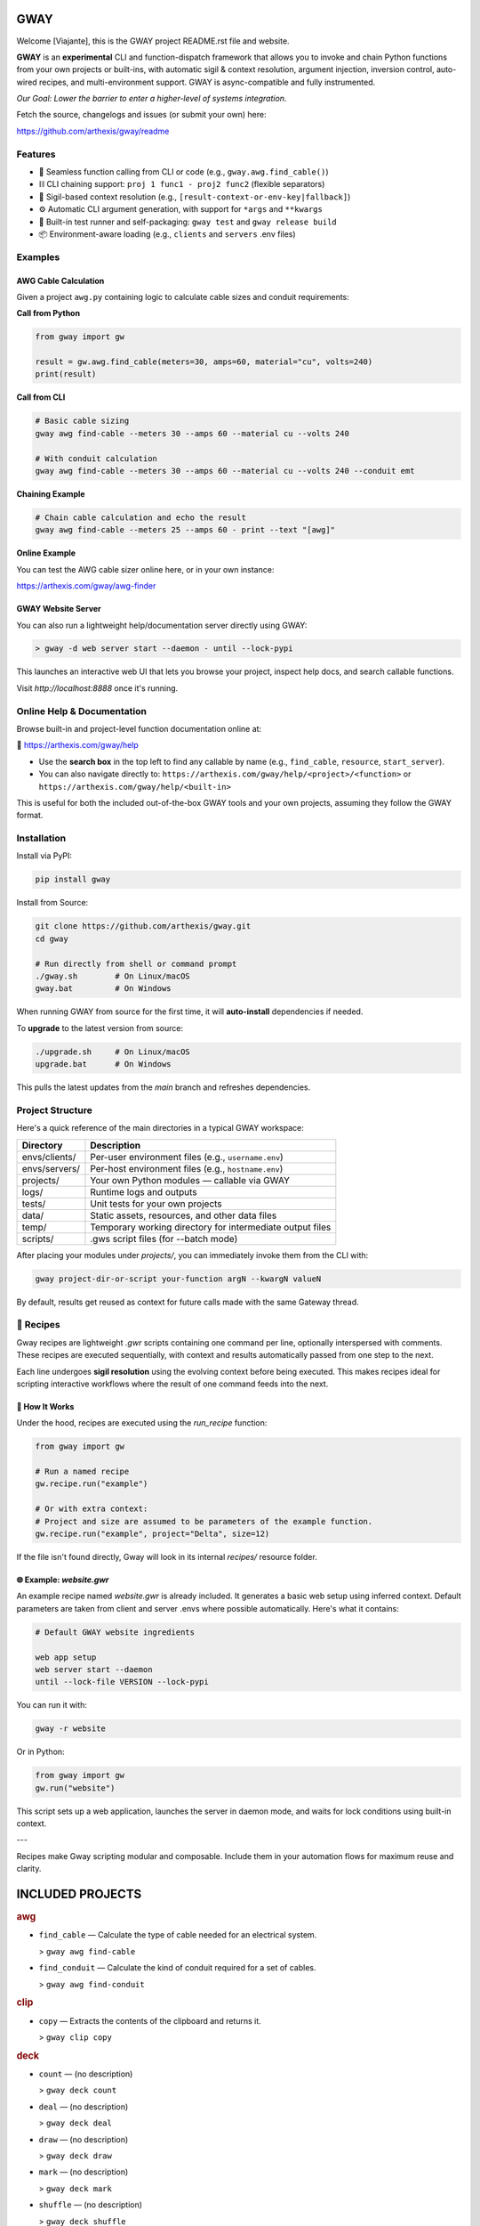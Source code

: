 GWAY
====

Welcome [Viajante], this is the GWAY project README.rst file and website.

**GWAY** is an **experimental** CLI and function-dispatch framework that allows you to invoke and chain Python functions from your own projects or built-ins, with automatic sigil & context resolution, argument injection, inversion control, auto-wired recipes, and multi-environment support. GWAY is async-compatible and fully instrumented.

`Our Goal: Lower the barrier to enter a higher-level of systems integration.`

Fetch the source, changelogs and issues (or submit your own) here:

https://github.com/arthexis/gway/readme


Features
--------

- 🔌 Seamless function calling from CLI or code (e.g., ``gway.awg.find_cable()``)
- ⛓️ CLI chaining support: ``proj 1 func1 - proj2 func2`` (flexible separators)
- 🧠 Sigil-based context resolution (e.g., ``[result-context-or-env-key|fallback]``)
- ⚙️ Automatic CLI argument generation, with support for ``*args`` and ``**kwargs``
- 🧪 Built-in test runner and self-packaging: ``gway test`` and ``gway release build``
- 📦 Environment-aware loading (e.g., ``clients`` and ``servers`` .env files)

Examples
--------

AWG Cable Calculation
~~~~~~~~~~~~~~~~~~~~~

Given a project ``awg.py`` containing logic to calculate cable sizes and conduit requirements:

**Call from Python**

.. code-block:: python

    from gway import gw

    result = gw.awg.find_cable(meters=30, amps=60, material="cu", volts=240)
    print(result)

**Call from CLI**

.. code-block:: bash

    # Basic cable sizing
    gway awg find-cable --meters 30 --amps 60 --material cu --volts 240

    # With conduit calculation
    gway awg find-cable --meters 30 --amps 60 --material cu --volts 240 --conduit emt

**Chaining Example**

.. code-block:: bash

    # Chain cable calculation and echo the result
    gway awg find-cable --meters 25 --amps 60 - print --text "[awg]"

**Online Example**

You can test the AWG cable sizer online here, or in your own instance:

https://arthexis.com/gway/awg-finder


GWAY Website Server
~~~~~~~~~~~~~~~~~~~

You can also run a lightweight help/documentation server directly using GWAY:

.. code-block:: powershell

    > gway -d web server start --daemon - until --lock-pypi

This launches an interactive web UI that lets you browse your project, inspect help docs, and search callable functions.

Visit `http://localhost:8888` once it's running.

Online Help & Documentation
---------------------------

Browse built-in and project-level function documentation online at:

📘 https://arthexis.com/gway/help

- Use the **search box** in the top left to find any callable by name (e.g., ``find_cable``, ``resource``, ``start_server``).
- You can also navigate directly to: ``https://arthexis.com/gway/help/<project>/<function>`` or ``https://arthexis.com/gway/help/<built-in>``

This is useful for both the included out-of-the-box GWAY tools and your own projects, assuming they follow the GWAY format.


Installation
------------

Install via PyPI:

.. code-block:: bash

    pip install gway

Install from Source:

.. code-block:: bash

    git clone https://github.com/arthexis/gway.git
    cd gway

    # Run directly from shell or command prompt
    ./gway.sh        # On Linux/macOS
    gway.bat         # On Windows

When running GWAY from source for the first time, it will **auto-install** dependencies if needed.

To **upgrade** to the latest version from source:

.. code-block:: bash

    ./upgrade.sh     # On Linux/macOS
    upgrade.bat      # On Windows

This pulls the latest updates from the `main` branch and refreshes dependencies.

Project Structure
-----------------

Here's a quick reference of the main directories in a typical GWAY workspace:

+----------------+-------------------------------------------------------------+
| Directory      | Description                                                 |
+================+=============================================================+
| envs/clients/  | Per-user environment files (e.g., ``username.env``)         |
+----------------+-------------------------------------------------------------+
| envs/servers/  | Per-host environment files (e.g., ``hostname.env``)         |
+----------------+-------------------------------------------------------------+
| projects/      | Your own Python modules — callable via GWAY                 |
+----------------+-------------------------------------------------------------+
| logs/          | Runtime logs and outputs                                    |
+----------------+-------------------------------------------------------------+
| tests/         | Unit tests for your own projects                            |
+----------------+-------------------------------------------------------------+
| data/          | Static assets, resources, and other data files              |
+----------------+-------------------------------------------------------------+
| temp/          | Temporary working directory for intermediate output files   |
+----------------+-------------------------------------------------------------+
| scripts/       | .gws script files (for --batch mode)                        |
+----------------+-------------------------------------------------------------+


After placing your modules under `projects/`, you can immediately invoke them from the CLI with:

.. code-block:: bash

    gway project-dir-or-script your-function argN --kwargN valueN


By default, results get reused as context for future calls made with the same Gateway thread.  


🧪 Recipes
----------

Gway recipes are lightweight `.gwr` scripts containing one command per line, optionally interspersed with comments. These recipes are executed sequentially, with context and results automatically passed from one step to the next.

Each line undergoes **sigil resolution** using the evolving context before being executed. This makes recipes ideal for scripting interactive workflows where the result of one command feeds into the next.

🔁 How It Works
~~~~~~~~~~~~~~~

Under the hood, recipes are executed using the `run_recipe` function:

.. code-block:: python

    from gway import gw

    # Run a named recipe
    gw.recipe.run("example")

    # Or with extra context:
    # Project and size are assumed to be parameters of the example function.
    gw.recipe.run("example", project="Delta", size=12)

If the file isn't found directly, Gway will look in its internal `recipes/` resource folder.


🌐 Example: `website.gwr`
~~~~~~~~~~~~~~~~~~~~~~~~~

An example recipe named `website.gwr` is already included. It generates a basic web setup using inferred context. Default parameters are taken from client and server .envs where possible automatically. Here's what it contains:

.. code-block:: 

    # Default GWAY website ingredients

    web app setup
    web server start --daemon
    until --lock-file VERSION --lock-pypi


You can run it with:

.. code-block:: bash

    gway -r website


Or in Python:

.. code-block:: python

    from gway import gw
    gw.run("website")


This script sets up a web application, launches the server in daemon mode, and waits for lock conditions using built-in context.

---

Recipes make Gway scripting modular and composable. Include them in your automation flows for maximum reuse and clarity.


INCLUDED PROJECTS
=================

.. rubric:: awg

- ``find_cable`` — Calculate the type of cable needed for an electrical system.

  > ``gway awg find-cable``

- ``find_conduit`` — Calculate the kind of conduit required for a set of cables.

  > ``gway awg find-conduit``


.. rubric:: clip

- ``copy`` — Extracts the contents of the clipboard and returns it.

  > ``gway clip copy``


.. rubric:: deck

- ``count`` — (no description)

  > ``gway deck count``

- ``deal`` — (no description)

  > ``gway deck deal``

- ``draw`` — (no description)

  > ``gway deck draw``

- ``mark`` — (no description)

  > ``gway deck mark``

- ``shuffle`` — (no description)

  > ``gway deck shuffle``


.. rubric:: etron

- ``extract_records`` — Load data from EV IOCHARGER to CSV format.

  > ``gway etron extract-records``


.. rubric:: gif

- ``animate`` — (no description)

  > ``gway gif animate``


.. rubric:: gui

- ``lookup_font`` — Look up fonts installed on a Windows system by partial name (prefix).

  > ``gway gui lookup-font``

- ``notify`` — Show a user interface notification with the specified title and message.

  > ``gway gui notify``

- ``screenshot`` — Take a screenshot in the specified mode and save it under:

  > ``gway gui screenshot``

- ``take_screenshot`` — Take a screenshot in the specified mode and save it under:

  > ``gway gui take-screenshot``


.. rubric:: mail

- ``message_from_bytes`` — Parse a bytes string into a Message object model.

  > ``gway mail message-from-bytes``

- ``search`` — Search emails by subject and optionally body. Use "*" to match any subject.

  > ``gway mail search``

- ``send`` — Send an email with the specified subject and body, using defaults from env if available.

  > ``gway mail send``


.. rubric:: ocpp

- ``setup_csms_app`` — OCPP 1.6 CSMS implementation with RFID authorization.

  > ``gway ocpp setup-csms-app``

- ``setup_sink_app`` — Basic OCPP passive sink for messages, acting as a dummy CSMS server.

  > ``gway ocpp setup-sink-app``

- ``view_status`` — (no description)

  > ``gway ocpp view-status``


.. rubric:: odoo

- ``Form`` — (no description)

  > ``gway odoo Form``

- ``asynccontextmanager`` — @asynccontextmanager decorator.

  > ``gway odoo asynccontextmanager``

- ``create_quote`` — Create a new quotation using a specified template and customer name.

  > ``gway odoo create-quote``

- ``execute`` — A generic function to directly interface with Odoo's execute_kw method.

  > ``gway odoo execute``

- ``fetch_customers`` — Fetch customers from Odoo with optional filters.

  > ``gway odoo fetch-customers``

- ``fetch_order`` — Fetch the details of a specific order by its ID from Odoo, including all line details.

  > ``gway odoo fetch-order``

- ``fetch_products`` — Fetch the list of non-archived products from Odoo.

  > ``gway odoo fetch-products``

- ``fetch_quotes`` — Fetch quotes/quotations from Odoo with optional filters.

  > ``gway odoo fetch-quotes``

- ``fetch_templates`` — Fetch available quotation templates from Odoo with optional filters.

  > ``gway odoo fetch-templates``

- ``get_user_info`` — Retrieve Odoo user information by username.

  > ``gway odoo get-user-info``

- ``read_chat`` — Read chat messages from an Odoo user by username.

  > ``gway odoo read-chat``

- ``send_chat`` — Send a chat message to an Odoo user by username.

  > ``gway odoo send-chat``

- ``setup_chatbot_app`` — Create a FastAPI app (or append to existing ones) serving a chatbot UI and logic.

  > ``gway odoo setup-chatbot-app``


.. rubric:: qr

- ``generate_b64data`` — Generate a QR code image from the given value and return it as a base64-encoded PNG string.

  > ``gway qr generate-b64data``

- ``generate_image`` — Generate a QR code image from the given value and save it to the specified path.

  > ``gway qr generate-image``

- ``generate_img`` — Generate a QR code image from the given value and save it to the specified path.

  > ``gway qr generate-img``

- ``generate_url`` — Return the local URL to a QR code with the given value. 

  > ``gway qr generate-url``

- ``scan_image`` — Scan the given image (file‑path or PIL.Image) for QR codes and return

  > ``gway qr scan-image``

- ``scan_img`` — Scan the given image (file‑path or PIL.Image) for QR codes and return

  > ``gway qr scan-img``


.. rubric:: readme

- ``collect_projects`` — Scan `project_dir` for all modules/packages, collect public functions,

  > ``gway readme collect-projects``


.. rubric:: recipe

- ``register_gwr`` — Register the .gwr file extension so that double-click launches:

  > ``gway recipe register-gwr``

- ``run`` — (no description)

  > ``gway recipe run``


.. rubric:: release

- ``build`` — Build the project and optionally upload to PyPI.

  > ``gway release build``

- ``build_help_db`` — (no description)

  > ``gway release build-help-db``

- ``extract_todos`` — (no description)

  > ``gway release extract-todos``

- ``walk_projects`` — Yield all project modules as dotted paths.

  > ``gway release walk-projects``


.. rubric:: sql

- ``connect`` — Connects to a SQLite database using a context manager.

  > ``gway sql connect``

- ``contextmanager`` — @contextmanager decorator.

  > ``gway sql contextmanager``

- ``infer_type`` — Infer SQL type from a sample value.

  > ``gway sql infer-type``

- ``is_sql_snippet`` — (no description)

  > ``gway sql is-sql-snippet``

- ``query`` — Execute a SQL query or script on the work/local.sqlite database by default.

  > ``gway sql query``


.. rubric:: t

- ``minus`` — Return current datetime plus given seconds.

  > ``gway t minus``

- ``now`` — Return the current datetime object.

  > ``gway t now``

- ``plus`` — Return current datetime plus given seconds.

  > ``gway t plus``

- ``to_download`` — Prompt: Create a python function that takes a file size such as 100 MB or 1.76 GB 

  > ``gway t to-download``

- ``ts`` — Return the current timestamp in ISO-8601 format.

  > ``gway t ts``


.. rubric:: tests

- ``dummy_function`` — Dummy function for testing.

  > ``gway tests dummy-function``

- ``variadic_both`` — (no description)

  > ``gway tests variadic-both``

- ``variadic_keyword`` — (no description)

  > ``gway tests variadic-keyword``

- ``variadic_positional`` — (no description)

  > ``gway tests variadic-positional``



License
-------

MIT License
